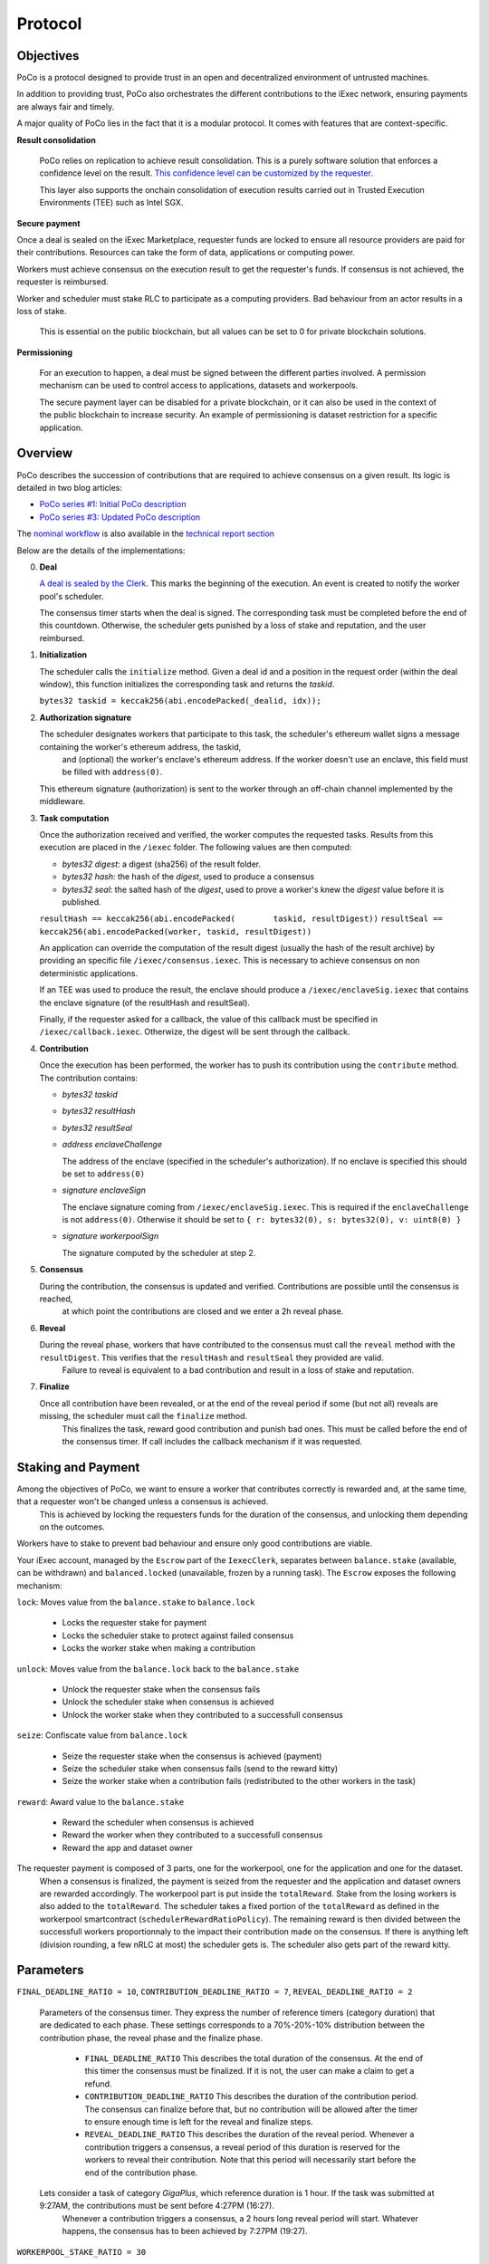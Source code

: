 Protocol
--------

Objectives
~~~~~~~~~~

PoCo is a protocol designed to provide trust in an open and decentralized environment of untrusted machines.

In addition to providing trust, PoCo also orchestrates the different contributions to the iExec network, ensuring payments are always fair and timely.

A major quality of PoCo lies in the fact that it is a modular protocol. It comes with features that are context-specific.

**Result consolidation**

  PoCo relies on replication to achieve result consolidation. This is a purely software solution that enforces a confidence level on the result. `This confidence level can be customized by the requester <poco-trust.html>`__.

  This layer also supports the onchain consolidation of execution results carried out in Trusted Execution Environments (TEE) such as Intel SGX.

**Secure payment**

Once a deal is sealed on the iExec Marketplace, requester funds are locked to ensure all resource providers are paid for their contributions. Resources can take the form of data, applications or computing power.

Workers must achieve consensus on the execution result to get the requester's funds. If consensus is not achieved, the requester is reimbursed.

Worker and scheduler must stake RLC to participate as a computing providers. Bad behaviour from an actor results in a loss of stake.

  This is essential on the public blockchain, but all values can be set to 0 for private blockchain solutions.

**Permissioning**

  For an execution to happen, a deal must be signed between the different parties involved. A permission mechanism can be used to control access to applications, datasets and workerpools.

  The secure payment layer can be disabled for a private blockchain, or it can also be used in the context of the public blockchain to increase security. An example of permissioning is dataset restriction for a specific application.


Overview
~~~~~~~~

PoCo describes the succession of contributions that are required to achieve consensus on a given result. Its logic is detailed in two blog articles:

- `PoCo series #1: Initial PoCo description <https://medium.com/iex-ec/about-trust-and-agents-incentives-4651c138974c>`__
- `PoCo series #3: Updated PoCo description <https://medium.com/iex-ec/poco-series-3-poco-protocole-update-a2c8f8f30126>`__

The `nominal workflow <https://github.com/iExecBlockchainComputing/iexec-doc/raw/master/techreport/nominalworkflow-ODB.png>`__ is also available in the `technical report section <technicalreport.html>`__

Below are the details of the implementations:

0. **Deal**

   `A deal is sealed by the Clerk <poco-brokering.html>`__. This marks the beginning of the execution. An event is created to notify the worker pool's scheduler.

   The consensus timer starts when the deal is signed. The corresponding task must be completed before the end of this countdown. Otherwise, the scheduler gets punished by a loss of stake and reputation, and the user reimbursed.

1. **Initialization**

   The scheduler calls the ``initialize`` method. Given a deal id and a position in the request order (within the deal window), this function initializes the corresponding task and returns the *taskid*.

   ``bytes32 taskid = keccak256(abi.encodePacked(_dealid, idx));``

2. **Authorization signature**

   The scheduler designates workers that participate to this task, the scheduler's ethereum wallet signs a message containing the worker's ethereum address, the taskid,
    and (optional) the worker's enclave's ethereum address. If the worker doesn't use an enclave, this field must be filled with ``address(0)``.

   This ethereum signature (authorization) is sent to the worker through an off-chain channel implemented by the middleware.

3. **Task computation**

   Once the authorization received and verified, the worker computes the requested tasks. Results from this execution are placed in the ``/iexec`` folder. The following values are then computed:

   - *bytes32 digest*: a digest (sha256) of the result folder.
   - *bytes32 hash*:   the hash of the *digest*, used to produce a consensus
   - *bytes32 seal*:   the salted hash of the *digest*, used to prove a worker's knew the *digest* value before it is published.

   ``resultHash == keccak256(abi.encodePacked(        taskid, resultDigest))``
   ``resultSeal == keccak256(abi.encodePacked(worker, taskid, resultDigest))``

   An application can override the computation of the result digest (usually the hash of the result archive) by providing an specific file ``/iexec/consensus.iexec``. This is necessary to achieve consensus on non deterministic applications.

   If an TEE was used to produce the result, the enclave should produce a ``/iexec/enclaveSig.iexec`` that contains the enclave signature (of the resultHash and resultSeal).

   Finally, if the requester asked for a callback, the value of this callback must be specified in ``/iexec/callback.iexec``. Otherwize, the digest will be sent through the callback.

4. **Contribution**

   Once the execution has been performed, the worker has to push its contribution using the ``contribute`` method. The contribution contains:

   - *bytes32 taskid*
   - *bytes32 resultHash*
   - *bytes32 resultSeal*
   - *address enclaveChallenge*

     The address of the enclave (specified in the scheduler's authorization). If no enclave is specified this should be set to ``address(0)``

   - *signature enclaveSign*

     The enclave signature coming from ``/iexec/enclaveSig.iexec``. This is required if the ``enclaveChallenge`` is not ``address(0)``. Otherwise it should be set to ``{ r: bytes32(0), s: bytes32(0), v: uint8(0) }``

   - *signature workerpoolSign*

     The signature computed by the scheduler at step 2.

5. **Consensus**

   During the contribution, the consensus is updated and verified. Contributions are possible until the consensus is reached,
    at which point the contributions are closed and we enter a 2h reveal phase.

6. **Reveal**

   During the reveal phase, workers that have contributed to the consensus must call the ``reveal`` method with the ``resultDigest``. This verifies that the ``resultHash`` and ``resultSeal`` they provided are valid.
    Failure to reveal is equivalent to a bad contribution and result in a loss of stake and reputation.

7. **Finalize**

   Once all contribution have been revealed, or at the end of the reveal period if some (but not all) reveals are missing, the scheduler must call the ``finalize`` method.
    This finalizes the task, reward good contribution and punish bad ones. This must be called before the end of the consensus timer. If call includes the callback mechanism if it was requested.

Staking and Payment
~~~~~~~~~~~~~~~~~~~

Among the objectives of PoCo, we want to ensure a worker that contributes correctly is rewarded and, at the same time, that a requester won't be changed unless a consensus is achieved.
 This is achieved by locking the requesters funds for the duration of the consensus, and unlocking them depending on the outcomes.

Workers have to stake to prevent bad behaviour and ensure only good contributions are viable.

Your iExec account, managed by the ``Escrow`` part of the ``IexecClerk``, separates between ``balance.stake`` (available, can be withdrawn) and ``balanced.locked`` (unavailable, frozen by a running task).
The ``Escrow`` exposes the following mechanism:

``lock``: Moves value from the ``balance.stake`` to ``balance.lock``

  - Locks the requester stake for payment
  - Locks the scheduler stake to protect against failed consensus
  - Locks the worker stake when making a contribution

``unlock``: Moves value from the ``balance.lock`` back to the ``balance.stake``

  - Unlock the requester stake when the consensus fails
  - Unlock the scheduler stake when consensus is achieved
  - Unlock the worker stake when they contributed to a successfull consensus

``seize``: Confiscate value from ``balance.lock``

  - Seize the requester stake when the consensus is achieved (payment)
  - Seize the scheduler stake when consensus fails (send to the reward kitty)
  - Seize the worker stake when a contribution fails (redistributed to the other workers in the task)

``reward``: Award value to the ``balance.stake``

  - Reward the scheduler when consensus is achieved
  - Reward the worker when they contributed to a successfull consensus
  - Reward the app and dataset owner

The requester payment is composed of 3 parts, one for the workerpool, one for the application and one for the dataset.
 When a consensus is finalized, the payment is seized from the requester and the application and dataset owners are rewarded accordingly.
 The workerpool part is put inside the ``totalReward``. Stake from the losing workers is also added to the ``totalReward``.
 The scheduler takes a fixed portion of the ``totalReward`` as defined in the workerpool smartcontract (``schedulerRewardRatioPolicy``).
 The remaining reward is then divided between the successfull workers proportionnaly to the impact their contribution made on the consensus.
 If there is anything left (division rounding, a few nRLC at most) the scheduler gets is. The scheduler also gets part of the reward kitty.

Parameters
~~~~~~~~~~

``FINAL_DEADLINE_RATIO = 10``, ``CONTRIBUTION_DEADLINE_RATIO = 7``, ``REVEAL_DEADLINE_RATIO = 2``

  Parameters of the consensus timer. They express the number of reference timers (category duration) that are dedicated to each phase.
  These settings corresponds to a 70%-20%-10% distribution between the contribution phase, the reveal phase and the finalize phase.

    - ``FINAL_DEADLINE_RATIO`` This describes the total duration of the consensus. At the end of this timer the consensus must be finalized. If it is not, the user can make a claim to get a refund.

    - ``CONTRIBUTION_DEADLINE_RATIO`` This describes the duration of the contribution period. The consensus can finalize before that, but no contribution will be allowed after the timer to ensure enough time is left for the reveal and finalize steps.

    - ``REVEAL_DEADLINE_RATIO`` This describes the duration of the reveal period. Whenever a contribution triggers a consensus, a reveal period of this duration is reserved for the workers to reveal their contribution. Note that this period will necessarily start before the end of the contribution phase.

  Lets consider a task of category `GigaPlus`, which reference duration is 1 hour. If the task was submitted at 9:27AM, the contributions must be sent before 4:27PM (16:27).
   Whenever a contribution triggers a consensus, a 2 hours long reveal period will start. Whatever happens, the consensus has to been achieved by 7:27PM (19:27).

``WORKERPOOL_STAKE_RATIO = 30``

  Percentage of the workerpool price that has to be staked by the scheduler. For example, for a ``20 RLC`` task, with an additional ``1 RLC`` for the application and ``5 RLC`` for the dataset, the worker will have to lock ``26 RLC`` in total and the scheduler will have to lock (stake) ``30% * 20 = 6 RLC``.

  This stake is lost and transferred to the reward kitty if the consensus is not finalized by the end of the consensus timer.

``KITTY_RATIO = 10``

  Percentage of the reward kitty for the scheduler per successful execution. If the reward kitty contains 42 RLC when a finalize is called,
   then the scheduler will get 4.2 extra RLC and the reward kitty will be left with 37.8 RLC.

``KITTY_MIN = 1 RLC``

  Minimum reward on successful execution (up to the reward kitty value).

  - If the reward kitty contains 42.0 RLC, the reward is 4.2
  - If the reward kitty contains 5.0 RLC, the reward should be 0.5 but gets raised to 1.0
  - If the reward kitty contains 0.7 RLC, the reward should be 0.07 but gets raised to 0.7 (the whole kitty)

  ``reward = kitty.percentage(KITTY_RATIO).max(KITTY_MIN).min(kitty)``

Example
~~~~~~~

Lets consider a workerpool with the policies ``workerStakeRatioPolicy = 35%`` and ``workerStakeRatioPolicy = 5%``.

- A requester offers ``20 RLC`` to run a task. The task is free but it uses a dataset that cost ``1 RLC``. The requester locks ``21 RLC`` and the scheduler ``30% * 20 = 6 RLC``. The trust objective is ``99%`` (``trust = 100``)

- 3 workers contribute:

  - The first one (``score = 12 → power = 3``) contributes ``17``. He has to lock ``7 RLC`` (35% of the ``20 RLC`` awarded to the worker pool).
  - The second worker (``score = 100 → power = 32``) contributes ``42``. He also locks ``7 RLC``.
  - The third worker (``score = 300 → power = 99``) contributes ``42``. He also locks ``7 RLC``.

- After the third contribution, the value ``42`` has reached a ``99.87%`` likelihood. Consensus is achieved and the two workers who contributed toward ``42`` have to reveal.

- After both workers reveal, the scheduler finalizes the task:

  - The requester locked value of ``21 RLC`` is seized.
  - The dataset owner gets ``1 RLC`` for the use of its dataset.
  - Stake from the scheduler is unlocked.
  - Stakes from workers 2 and 3 are also unlocked.
  - The first workers stake is seized and he loses a third of its score. The correspond ``7 RLC`` are added to the ``totalReward``
  - We now have ``totalReward = 27 RLC``:

    - We save 5% for the scheduler, ``workersReward = 95% * 27 = 25.65 RLC``
    - Worker 2 has weight ``log2(32) = 5`` and worker 3 has a weight ``log2(99) = 6``. Total weight is ``5+6=11``
    - Worker 2 takes ``25.65 * 5/11 = 11.659090909 RLC``
    - Worker 3 takes ``25.65 * 6/11 = 13.990909090 RLC``
    - Scheduler takes the remaining ``1.350000001 RLC``

  - If the reward kitty is not empty, the scheduler also takes a part of it.
